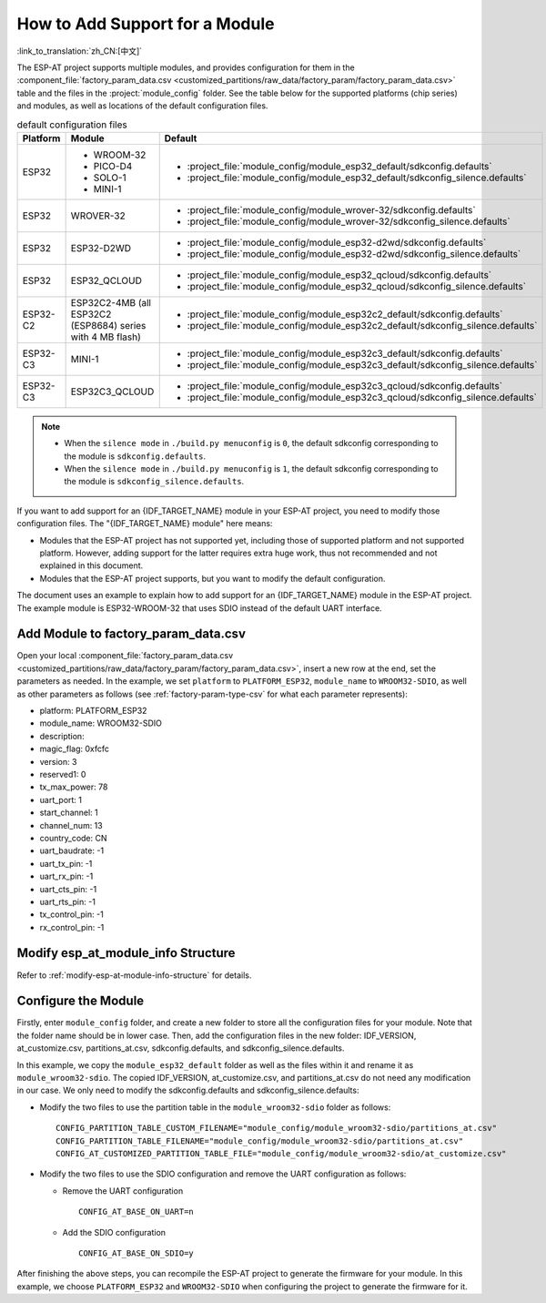 How to Add Support for a Module
================================

:link_to_translation:`zh_CN:[中文]`

The ESP-AT project supports multiple modules, and provides configuration for them in the :component_file:`factory_param_data.csv <customized_partitions/raw_data/factory_param/factory_param_data.csv>` table and the files in the :project:`module_config` folder. See the table below for the supported platforms (chip series) and modules, as well as locations of the default configuration files.

.. list-table:: default configuration files
   :header-rows: 1
   :widths: 5 10 40

   * - Platform
     - Module
     - Default
   * - ESP32
     - - WROOM-32
       - PICO-D4
       - SOLO-1
       - MINI-1
     - - :project_file:`module_config/module_esp32_default/sdkconfig.defaults`
       - :project_file:`module_config/module_esp32_default/sdkconfig_silence.defaults`
   * - ESP32
     - WROVER-32
     - - :project_file:`module_config/module_wrover-32/sdkconfig.defaults`
       - :project_file:`module_config/module_wrover-32/sdkconfig_silence.defaults`
   * - ESP32
     - ESP32-D2WD
     - - :project_file:`module_config/module_esp32-d2wd/sdkconfig.defaults`
       - :project_file:`module_config/module_esp32-d2wd/sdkconfig_silence.defaults`
   * - ESP32
     - ESP32_QCLOUD
     - - :project_file:`module_config/module_esp32_qcloud/sdkconfig.defaults`
       - :project_file:`module_config/module_esp32_qcloud/sdkconfig_silence.defaults`
   * - ESP32-C2
     - ESP32C2-4MB (all ESP32C2 (ESP8684) series with 4 MB flash)
     - - :project_file:`module_config/module_esp32c2_default/sdkconfig.defaults`
       - :project_file:`module_config/module_esp32c2_default/sdkconfig_silence.defaults`
   * - ESP32-C3
     - MINI-1
     - - :project_file:`module_config/module_esp32c3_default/sdkconfig.defaults`
       - :project_file:`module_config/module_esp32c3_default/sdkconfig_silence.defaults`
   * - ESP32-C3
     - ESP32C3_QCLOUD
     - - :project_file:`module_config/module_esp32c3_qcloud/sdkconfig.defaults`
       - :project_file:`module_config/module_esp32c3_qcloud/sdkconfig_silence.defaults`

.. note::

  - When the ``silence mode`` in ``./build.py menuconfig`` is ``0``, the default sdkconfig corresponding to the module is ``sdkconfig.defaults``.
  - When the ``silence mode`` in ``./build.py menuconfig`` is ``1``, the default sdkconfig corresponding to the module is ``sdkconfig_silence.defaults``.

If you want to add support for an {IDF_TARGET_NAME} module in your ESP-AT project, you need to modify those configuration files. The "{IDF_TARGET_NAME} module" here means:

- Modules that the ESP-AT project has not supported yet, including those of supported platform and not supported platform. However, adding support for the latter requires extra huge work, thus not recommended and not explained in this document.

- Modules that the ESP-AT project supports, but you want to modify the default configuration.

The document uses an example to explain how to add support for an {IDF_TARGET_NAME} module in the ESP-AT project. The example module is ESP32-WROOM-32 that uses SDIO instead of the default UART interface.

Add Module to factory_param_data.csv
------------------------------------

Open your local :component_file:`factory_param_data.csv <customized_partitions/raw_data/factory_param/factory_param_data.csv>`, insert a new row at the end, set the parameters as needed. In the example, we set ``platform`` to ``PLATFORM_ESP32``, ``module_name`` to ``WROOM32-SDIO``, as well as other parameters as follows (see :ref:`factory-param-type-csv` for what each parameter represents):

- platform: PLATFORM_ESP32
- module_name: WROOM32-SDIO
- description: 
- magic_flag: 0xfcfc
- version: 3
- reserved1: 0
- tx_max_power: 78
- uart_port: 1
- start_channel: 1
- channel_num: 13
- country_code: CN
- uart_baudrate: -1
- uart_tx_pin: -1
- uart_rx_pin: -1
- uart_cts_pin: -1
- uart_rts_pin: -1
- tx_control_pin: -1
- rx_control_pin: -1

Modify esp_at_module_info Structure
-----------------------------------

Refer to :ref:`modify-esp-at-module-info-structure` for details.

Configure the Module
---------------------

Firstly, enter ``module_config`` folder, and create a new folder to store all the configuration files for your module. Note that the folder name should be in lower case. Then, add the configuration files in the new folder: IDF_VERSION, at_customize.csv, partitions_at.csv, sdkconfig.defaults, and sdkconfig_silence.defaults.

In this example, we copy the ``module_esp32_default`` folder as well as the files within it and rename it as ``module_wroom32-sdio``. The copied IDF_VERSION, at_customize.csv, and partitions_at.csv do not need any modification in our case. We only need to modify the sdkconfig.defaults and sdkconfig_silence.defaults:

- Modify the two files to use the partition table in the ``module_wroom32-sdio`` folder as follows:

  ::

    CONFIG_PARTITION_TABLE_CUSTOM_FILENAME="module_config/module_wroom32-sdio/partitions_at.csv"
    CONFIG_PARTITION_TABLE_FILENAME="module_config/module_wroom32-sdio/partitions_at.csv"
    CONFIG_AT_CUSTOMIZED_PARTITION_TABLE_FILE="module_config/module_wroom32-sdio/at_customize.csv"

- Modify the two files to use the SDIO configuration and remove the UART configuration as follows:

  - Remove the UART configuration
  
    ::

      CONFIG_AT_BASE_ON_UART=n

  - Add the SDIO configuration

    ::

      CONFIG_AT_BASE_ON_SDIO=y

After finishing the above steps, you can recompile the ESP-AT project to generate the firmware for your module. In this example, we choose ``PLATFORM_ESP32`` and ``WROOM32-SDIO`` when configuring the project to generate the firmware for it.
